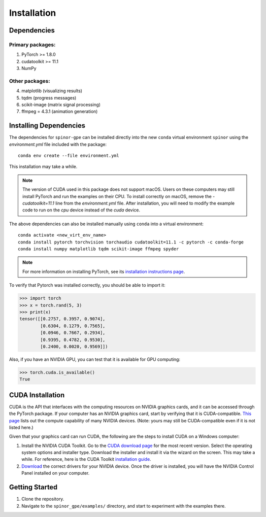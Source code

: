 Installation
============

Dependencies
############

Primary packages:
-----------------

1. PyTorch >= 1.8.0
2. cudatoolkit >= 11.1
3. NumPy

Other packages:
---------------

4. matplotlib (visualizing results)
5. tqdm (progress messages)
6. scikit-image (matrix signal processing)
7. ffmpeg = 4.3.1 (animation generation)

Installing Dependencies
#######################
The dependencies for ``spinor-gpe`` can be installed directly into the new ``conda`` virtual environment ``spinor`` using the `environment.yml` file included with the package: ::

   conda env create --file environment.yml

This installation may take a while.

.. note::
   The version of CUDA used in this package does not support macOS. Users on these computers may still install PyTorch and run the examples on their CPU. To install correctly on macOS, remove the `- cudatoolkit=11.1` line from the `environment.yml` file. After installation, you will need to modify the example code to run on the `cpu` device instead of the `cuda` device.


The above dependencies can also be installed manually using ``conda`` into a virtual environment: ::

   conda activate <new_virt_env_name>
   conda install pytorch torchvision torchaudio cudatoolkit=11.1 -c pytorch -c conda-forge
   conda install numpy matplotlib tqdm scikit-image ffmpeg spyder

.. note:: For more information on installing PyTorch, see its `installation instructions page <https://pytorch.org/get-started/locally/>`_.

To verify that Pytorch was installed correctly, you should be able to import it:

.. code-block:: python

  >>> import torch
  >>> x = torch.rand(5, 3)
  >>> print(x)
  tensor([[0.2757, 0.3957, 0.9074],
          [0.6304, 0.1279, 0.7565],
          [0.0946, 0.7667, 0.2934],
          [0.9395, 0.4782, 0.9530],
          [0.2400, 0.0020, 0.9569]])

Also, if you have an NVIDIA GPU, you can test that it is available for GPU computing:

.. code-block:: python

  >>> torch.cuda.is_available()
  True

CUDA Installation
#################

CUDA is the API that interfaces with the computing resources on NVIDIA graphics cards, and it can be accessed through the PyTorch package. If your computer has an NVIDIA graphics card, start by verifying that it is CUDA-compatible. `This page <https://developer.nvidia.com/cuda-gpus#compute>`_ lists out the compute capability of many NVIDIA devices. (Note: yours may still be CUDA-compatible even if it is not listed here.)

Given that your graphics card can run CUDA, the following are the steps to install CUDA on a Windows computer:

#. Install the NVIDIA CUDA Toolkit.
   Go to the `CUDA download page <https://developer.nvidia.com/cuda-downloads>`_ for the most recent version. Select the operating system options and installer type. Download the installer and install it via the wizard on the screen. This may take a while. For reference, here is the CUDA Toolkit `installation guide <https://docs.nvidia.com/cuda/cuda-installation-guide-microsoft-windows/index.html>`_.

#. `Download <https://www.nvidia.com/Download/index.aspx>`_ the correct drivers for your NVIDIA device. Once the driver is installed, you will have the NVIDIA Control Panel installed on your computer.

..
   #. (Optional) Download the `cuDNN library <https://developer.nvidia.com/cudnn>`_ corresponding to your CUDA installation version. To do this you will need to create an account with NVIDIA and - for ethical purposes - specify for what you will be using the deep neural network library. To install:

..
       #. Unzip the download file
       #. Move all the folders in the unzipped sub-directory ``/cuda`` to the ``C:\Program Files\NVIDIA GPU Computing Toolkit\CUDA\v11.3`` directory.


Getting Started
###############
#. Clone the repository.
#. Navigate to the ``spinor_gpe/examples/`` directory, and start to experiment with the examples there.